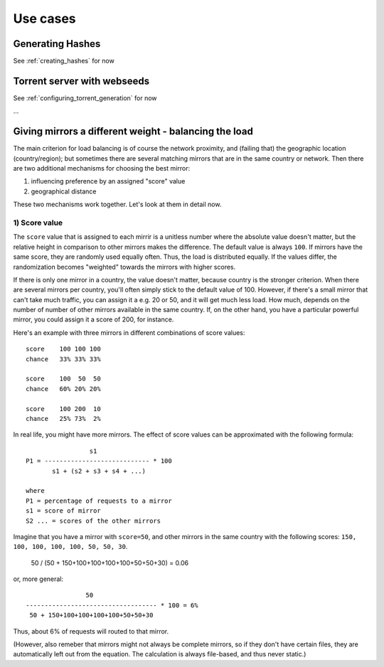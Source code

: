.. _usecases:

Use cases
=============================================================================


Generating Hashes
-------------------------------------------------------------------------

See :ref:`creating_hashes` for now


Torrent server with webseeds
-------------------------------------------------------------------------

See :ref:`configuring_torrent_generation` for now


...


Giving mirrors a different weight - balancing the load
-------------------------------------------------------------------------

The main criterion for load balancing is of course the network proximity, and
(failing that) the geographic location (country/region); but sometimes there
are several matching mirrors that are in the same country or network. Then
there are two additional mechanisms for choosing the best mirror:

1) influencing preference by an assigned "score" value
2) geographical distance

These two mechanisms work together.  Let's look at them in detail now.

1) Score value
^^^^^^^^^^^^^^^^^^^^^^^^^^^

The ``score`` value that is assigned to each mirrir is a unitless number
where the absolute value doesn't matter, but the relative height in
comparison to other mirrors makes the difference. The default value is always
``100``. If mirrors have the same score, they are randomly used equally
often.  Thus, the load is distributed equally. If the values differ, the
randomization becomes "weighted" towards the mirrors with higher scores.

If there is only one mirror in a country, the value doesn't matter, because
country is the stronger criterion. When there are several mirrors per
country, you'll often simply stick to the default value of 100. However, if
there's a small mirror that can't take much traffic, you can assign it a e.g.
20 or 50, and it will get much less load. How much, depends on the number of
number of other mirrors available in the same country. If, on the other hand,
you have a particular powerful mirror, you could assign it a score of 200, for
instance.

Here's an example with three mirrors in different combinations of score values::

  score    100 100 100
  chance   33% 33% 33%

  score    100  50  50
  chance   60% 20% 20%

  score    100 200  10
  chance   25% 73%  2%


In real life, you might have more mirrors. The effect of score values can be
approximated with the following formula::

                   s1
  P1 = ---------------------------- * 100
         s1 + (s2 + s3 + s4 + ...)

  where
  P1 = percentage of requests to a mirror
  s1 = score of mirror
  S2 ... = scores of the other mirrors


Imagine that you have a mirror with ``score=50``, and other
mirrors in the same country with the following scores:
``150, 100, 100, 100, 100, 50, 50, 30``. 



  50 / (50 + 150+100+100+100+100+50+50+30) = 0.06


or, more general::
  


                    50 
    ----------------------------------- * 100 = 6%
     50 + 150+100+100+100+100+50+50+30

Thus, about 6% of requests will routed to that mirror.

(However, also remeber that mirrors might not always be complete mirrors, so
if they don't have certain files, they are automatically left out from the
equation. The calculation is always file-based, and thus never static.)






.. /* the smaller, the smaller the effect of a raised prio in comparison to distance */
.. /* 5000000 -> mirror in 200km distance is preferred already when it has prio 100
..  * 1000000 -> mirror in 200km distance is preferred not before it has prio 300
..  * (compared to 100 as normal priority for other mirrors, and tested in
..  * Germany, which is a small country with many mirrors) */
.. #define DISTANCE_PRIO 2000000



